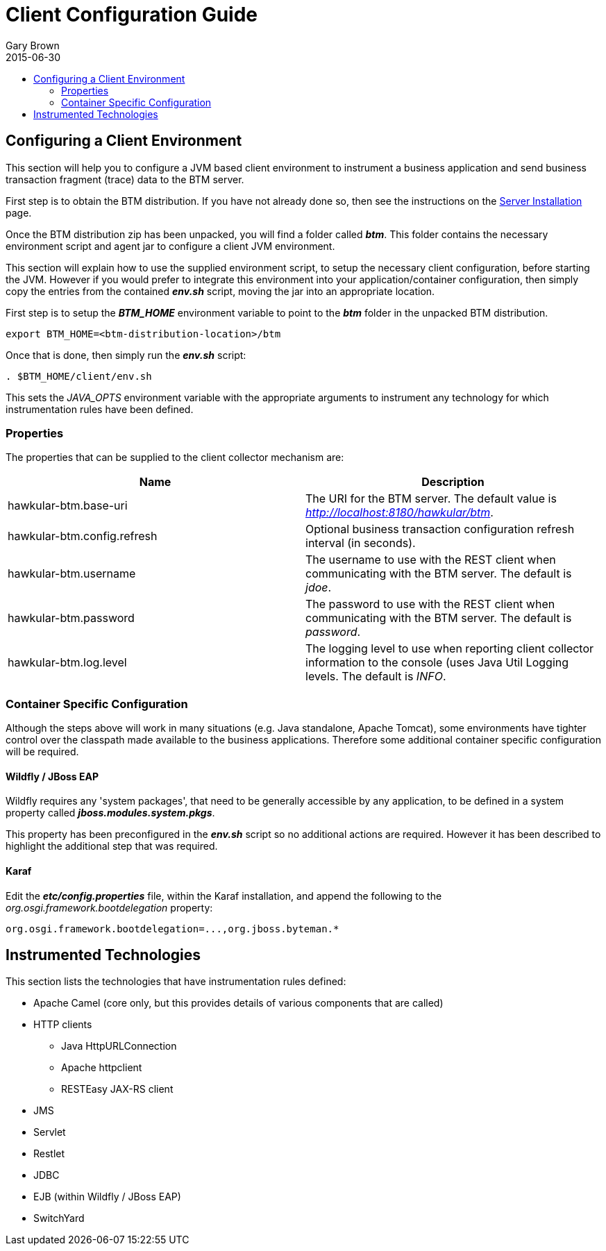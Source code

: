 = Client Configuration Guide
Gary Brown
2015-06-30
:description: Hawkular Business Transaction Management
:icons: font
:jbake-type: page
:jbake-status: published
:toc: macro
:toc-title:

toc::[]

== Configuring a Client Environment

This section will help you to configure a JVM based client environment to instrument a business application and send business transaction fragment (trace) data to the BTM server.

First step is to obtain the BTM distribution. If you have not already done so, then see the instructions on the link:serverinstall.html[Server Installation] page.

Once the BTM distribution zip has been unpacked, you will find a folder called *_btm_*. This folder contains the necessary environment script and agent jar to configure a client JVM environment. 

This section will explain how to use the supplied environment script, to setup the necessary client configuration, before starting the JVM. However if you would prefer to integrate this environment into your application/container configuration, then simply copy the entries from the contained *_env.sh_* script, moving the jar into an appropriate location.

First step is to setup the *_BTM_HOME_* environment variable to point to the *_btm_* folder in the unpacked BTM distribution.

[source,shell]
----
export BTM_HOME=<btm-distribution-location>/btm
----

Once that is done, then simply run the *_env.sh_* script:

[source,shell]
----
. $BTM_HOME/client/env.sh
----

This sets the _JAVA_OPTS_ environment variable with the appropriate arguments to instrument any technology for which instrumentation rules have been defined.

=== Properties

The properties that can be supplied to the client collector mechanism are:

|===
| Name | Description

| hawkular-btm.base-uri | The URI for the BTM server. The default value is _http://localhost:8180/hawkular/btm_.
| hawkular-btm.config.refresh | Optional business transaction configuration refresh interval (in seconds).
| hawkular-btm.username | The username to use with the REST client when communicating with the BTM server. The default is _jdoe_.
| hawkular-btm.password | The password to use with the REST client when communicating with the BTM server. The default is _password_.
| hawkular-btm.log.level | The logging level to use when reporting client collector information to the console (uses Java Util Logging levels. The default is _INFO_.
|===

=== Container Specific Configuration

Although the steps above will work in many situations (e.g. Java standalone, Apache Tomcat), some environments have tighter control over the classpath made available to the business applications. Therefore some additional container specific configuration will be required.

==== Wildfly / JBoss EAP

Wildfly requires any 'system packages', that need to be generally accessible by any application, to be defined in a system property called *_jboss.modules.system.pkgs_*.

This property has been preconfigured in the *_env.sh_* script so no additional actions are required. However it has been described to highlight the additional step that was required.

==== Karaf

Edit the *_etc/config.properties_* file, within the Karaf installation, and append the following to the _org.osgi.framework.bootdelegation_ property:

[source,shell]
----
org.osgi.framework.bootdelegation=...,org.jboss.byteman.*

----

== Instrumented Technologies

This section lists the technologies that have instrumentation rules defined:

* Apache Camel (core only, but this provides details of various components that are called)
* HTTP clients
** Java HttpURLConnection
** Apache httpclient
** RESTEasy JAX-RS client
* JMS
* Servlet
* Restlet
* JDBC
* EJB (within Wildfly / JBoss EAP)
* SwitchYard


